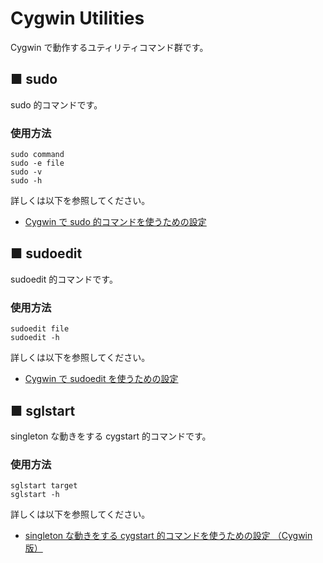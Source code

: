 #+STARTUP: showall indent

* Cygwin Utilities

Cygwin で動作するユティリティコマンド群です。

** ■ sudo

sudo 的コマンドです。

*** 使用方法

#+BEGIN_EXAMPLE
sudo command
sudo -e file
sudo -v
sudo -h
#+END_EXAMPLE

詳しくは以下を参照してください。

- [[https://www49.atwiki.jp/ntemacs/pages/58.html][Cygwin で sudo 的コマンドを使うための設定]]

** ■ sudoedit

sudoedit 的コマンドです。

*** 使用方法

#+BEGIN_EXAMPLE
sudoedit file
sudoedit -h
#+END_EXAMPLE

詳しくは以下を参照してください。

- [[https://www49.atwiki.jp/ntemacs/pages/59.html][Cygwin で sudoedit を使うための設定]]

** ■ sglstart

singleton な動きをする cygstart 的コマンドです。

*** 使用方法

#+BEGIN_EXAMPLE
sglstart target
sglstart -h
#+END_EXAMPLE

詳しくは以下を参照してください。

- [[https://www49.atwiki.jp/ntemacs/pages/60.html][singleton な動きをする cygstart 的コマンドを使うための設定 （Cygwin版）]]
